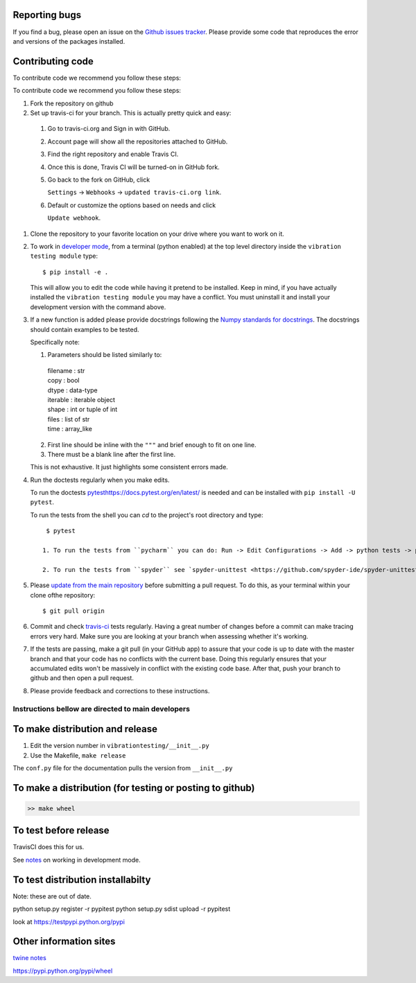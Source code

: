 Reporting bugs
--------------
If you find a bug, please open an issue on the `Github issues tracker <https://github.com/Vibration-Testing/vibrationtesting/issues>`_.
Please provide some code that reproduces the error and versions of the packages installed.

Contributing code
-----------------
To contribute code we recommend you follow these steps:

To contribute code we recommend you follow these steps:

#. Fork the repository on github

#. Set up travis-ci for your branch. This is actually pretty quick and easy:

  #. Go to travis-ci.org and Sign in with GitHub.

  #. Account page will show all the repositories attached to GitHub.

  #. Find the right repository and enable Travis CI.

  #. Once this is done, Travis CI will be turned-on in GitHub fork.

  #. Go back to the fork on GitHub, click    

     ``Settings`` -> ``Webhooks`` -> ``updated travis-ci.org link``.

  #. Default or customize the options based on needs and click 

     ``Update webhook``. 	  

#. Clone the repository to your favorite location on your drive where you want to work on it.

#. To work in `developer mode <https://packaging.python.org/distributing/#working-in-development-mode>`_, from a terminal (python enabled) at the top level directory inside the ``vibration testing module`` type::

    $ pip install -e .

   This will allow you to edit the code while having it pretend to be installed. Keep in mind, if you have actually installed the ``vibration testing module`` you may have a conflict. You must uninstall it and install your development version with the command above.

#. If a new function is added
   please provide docstrings following the `Numpy standards for docstrings <https://github.com/numpy/numpy/blob/master/doc/HOWTO_DOCUMENT.rst.txt>`_.
   The docstrings should contain examples to be tested.

   Specifically note:

   1. Parameters should be listed similarly to:

    |    filename : str
    |    copy : bool
    |    dtype : data-type
    |    iterable : iterable object
    |    shape : int or tuple of int
    |    files : list of str
    |    time : array_like

   2. First line should be inline with the ``"""`` and brief enough to fit on one line.

   3. There must be a blank line after the first line.

   This is not exhaustive. It just highlights some consistent errors made.

#. Run the doctests regularly when you make edits.

   To run the doctests `<pytest https://docs.pytest.org/en/latest/>`_ is needed and can be installed with ``pip install -U pytest``.

   To run the tests from the shell you can `cd` to the project's root directory and type::

     $ pytest

    1. To run the tests from ``pycharm`` you can do: Run -> Edit Configurations -> Add -> python tests -> pytest Then just set the path to the project directory.

    2. To run the tests from ``spyder`` see `spyder-unittest <https://github.com/spyder-ide/spyder-unittest`_.

#. Please `update from the main repository <https://www.sitepoint.com/quick-tip-sync-your-fork-with-the-original-without-the-cli/>`_ before submitting a pull request. To do this, as your terminal within your clone ofthe repository::

    $ git pull origin

#. Commit and check `travis-ci <https://travis-ci.org/Vibration-Testing/vibrationtesting>`_ tests regularly. Having a great number of changes before a commit can make tracing errors very hard. Make sure you are looking at your branch when assessing whether it's working.

#. If the tests are passing, make a git pull (in your GitHub app) to assure that your code is up to date with the master branch and that your code has no conflicts with the current base. Doing this regularly ensures that your accumulated edits won't be massively in conflict with the existing code base. After that, push your branch to github and then open a pull request.

#. Please provide feedback and corrections to these instructions.

Instructions bellow are directed to main developers
===================================================

To make distribution and release
--------------------------------

1) Edit the version number in ``vibrationtesting/__init__.py``
2) Use the Makefile, ``make release``

The ``conf.py`` file for the documentation pulls the version from ``__init__.py``

To make a distribution (for testing or posting to github)
-----------------------------------------------------------

.. code-block:: bash

  >> make wheel

To test before release
----------------------

TravisCI does this for us. 

See `notes <https://packaging.python.org/distributing/#working-in-development-mode>`_ on working in development mode.

To test distribution installabilty
-----------------------------------
Note: these are out of date.

python setup.py register -r pypitest
python setup.py sdist upload -r pypitest

look at https://testpypi.python.org/pypi

Other information sites
------------------------

`twine notes <https://packaging.python.org/distributing/#working-in-development-mode>`_

https://pypi.python.org/pypi/wheel
